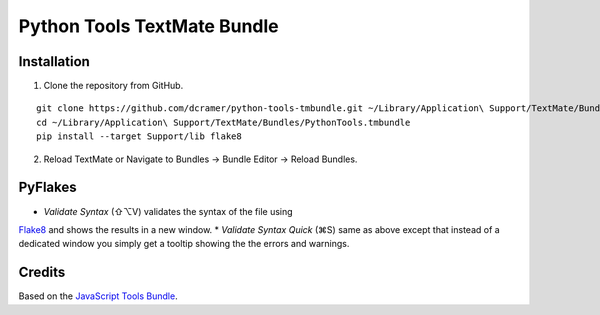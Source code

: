 Python Tools TextMate Bundle
============================

Installation
------------

1. Clone the repository from GitHub.

::

    git clone https://github.com/dcramer/python-tools-tmbundle.git ~/Library/Application\ Support/TextMate/Bundles/PythonTools.tmbundle
    cd ~/Library/Application\ Support/TextMate/Bundles/PythonTools.tmbundle
    pip install --target Support/lib flake8

2. Reload TextMate or Navigate to Bundles -> Bundle Editor -> Reload Bundles.

PyFlakes
--------

* *Validate Syntax* (⇧⌥V) validates the syntax of the file using
`Flake8 <http://flake8.readthedocs.org/en/latest/>`_ and shows the results in a new window.
* *Validate Syntax Quick* (⌘S) same as above except that instead of a dedicated window you simply get a tooltip showing the the errors and warnings.

Credits
-------

Based on the `JavaScript Tools Bundle <https://github.com/johnmuhl/javascript-tools-tmbundle>`_.
